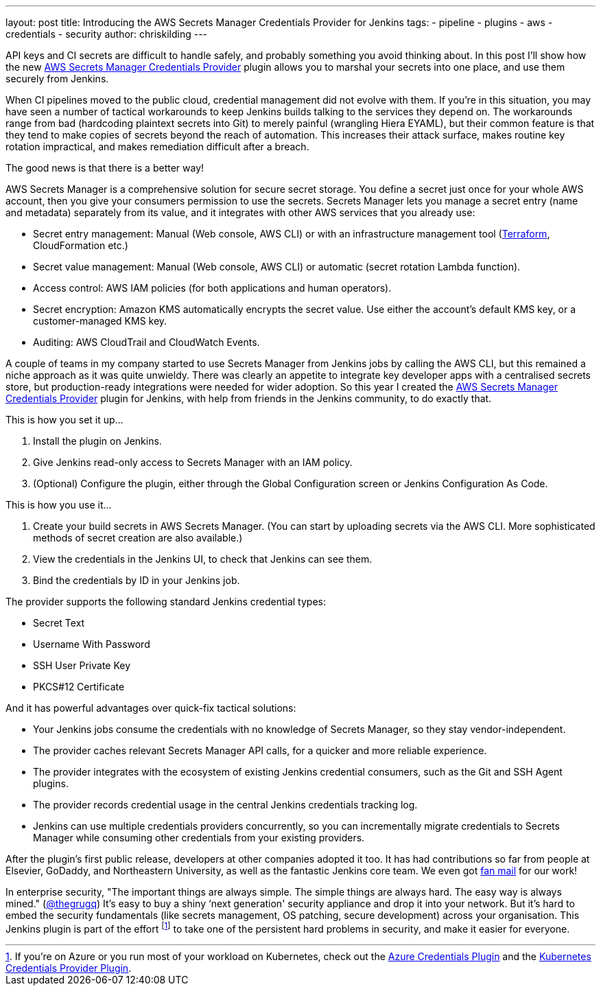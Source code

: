 ---
layout: post
title: Introducing the AWS Secrets Manager Credentials Provider for Jenkins
tags:
- pipeline
- plugins
- aws
- credentials
- security
author: chriskilding
---

API keys and CI secrets are difficult to handle safely, and probably something you avoid thinking about. In this post I'll show how the new https://github.com/jenkinsci/aws-secrets-manager-credentials-provider-plugin[AWS Secrets Manager Credentials Provider] plugin allows you to marshal your secrets into one place, and use them securely from Jenkins.

When CI pipelines moved to the public cloud, credential management did not evolve with them. If you're in this situation, you may have seen a number of tactical workarounds to keep Jenkins builds talking to the services they depend on. The workarounds range from bad (hardcoding plaintext secrets into Git) to merely painful (wrangling Hiera EYAML), but their common feature is that they tend to make copies of secrets beyond the reach of automation. This increases their attack surface, makes routine key rotation impractical, and makes remediation difficult after a breach.

The good news is that there is a better way!

AWS Secrets Manager is a comprehensive solution for secure secret storage. You define a secret just once for your whole AWS account, then you give your consumers permission to use the secrets. Secrets Manager lets you manage a secret entry (name and metadata) separately from its value, and it integrates with other AWS services that you already use:

- Secret entry management: Manual (Web console, AWS CLI) or with an infrastructure management tool (https://www.terraform.io/docs/providers/aws/r/secretsmanager_secret.html[Terraform], CloudFormation etc.)
- Secret value management: Manual (Web console, AWS CLI) or automatic (secret rotation Lambda function).
- Access control: AWS IAM policies (for both applications and human operators).
- Secret encryption: Amazon KMS automatically encrypts the secret value. Use either the account's default KMS key, or a customer-managed KMS key.
- Auditing: AWS CloudTrail and CloudWatch Events.

A couple of teams in my company started to use Secrets Manager from Jenkins jobs by calling the AWS CLI, but this remained a niche approach as it was quite unwieldy. There was clearly an appetite to integrate key developer apps with a centralised secrets store, but production-ready integrations were needed for wider adoption. So this year I created the https://github.com/jenkinsci/aws-secrets-manager-credentials-provider-plugin[AWS Secrets Manager Credentials Provider] plugin for Jenkins, with help from friends in the Jenkins community, to do exactly that.

This is how you set it up...

1. Install the plugin on Jenkins.
2. Give Jenkins read-only access to Secrets Manager with an IAM policy.
3. (Optional) Configure the plugin, either through the Global Configuration screen or Jenkins Configuration As Code.

This is how you use it...

1. Create your build secrets in AWS Secrets Manager. (You can start by uploading secrets via the AWS CLI. More sophisticated methods of secret creation are also available.)
2. View the credentials in the Jenkins UI, to check that Jenkins can see them.
3. Bind the credentials by ID in your Jenkins job.

The provider supports the following standard Jenkins credential types:

- Secret Text
- Username With Password
- SSH User Private Key
- PKCS#12 Certificate

And it has powerful advantages over quick-fix tactical solutions:

- Your Jenkins jobs consume the credentials with no knowledge of Secrets Manager, so they stay vendor-independent.
- The provider caches relevant Secrets Manager API calls, for a quicker and more reliable experience.
- The provider integrates with the ecosystem of existing Jenkins credential consumers, such as the Git and SSH Agent plugins.
- The provider records credential usage in the central Jenkins credentials tracking log.
- Jenkins can use multiple credentials providers concurrently, so you can incrementally migrate credentials to Secrets Manager while consuming other credentials from your existing providers.

After the plugin's first public release, developers at other companies adopted it too. It has had contributions so far from people at Elsevier, GoDaddy, and Northeastern University, as well as the fantastic Jenkins core team. We even got https://github.com/jenkinsci/aws-secrets-manager-credentials-provider-plugin/pull/8#issuecomment-543721057[fan mail] for our work!

In enterprise security, "The important things are always simple. The simple things are always hard. The easy way is always mined." (https://medium.com/@thegrugq/equihax-fact-enabled-wild-speculation-21fd59aa39e2[@thegrugq]) It's easy to buy a shiny ‘next generation' security appliance and drop it into your network. But it's hard to embed the security fundamentals (like secrets management, OS patching, secure development) across your organisation. This Jenkins plugin is part of the effort footnote:[If you're on Azure or you run most of your workload on Kubernetes, check out the https://github.com/jenkinsci/azure-credentials-plugin[Azure Credentials Plugin] and the https://github.com/jenkinsci/kubernetes-credentials-provider-plugin[Kubernetes Credentials Provider Plugin].] to take one of the persistent hard problems in security, and make it easier for everyone.

